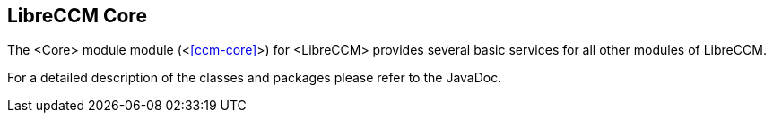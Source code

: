 == LibreCCM Core 

The <Core> module module (<<<ccm-core>>>) for <LibreCCM> provides several basic services for all other modules of LibreCCM.

For a detailed description of the classes and packages please refer to the JavaDoc.